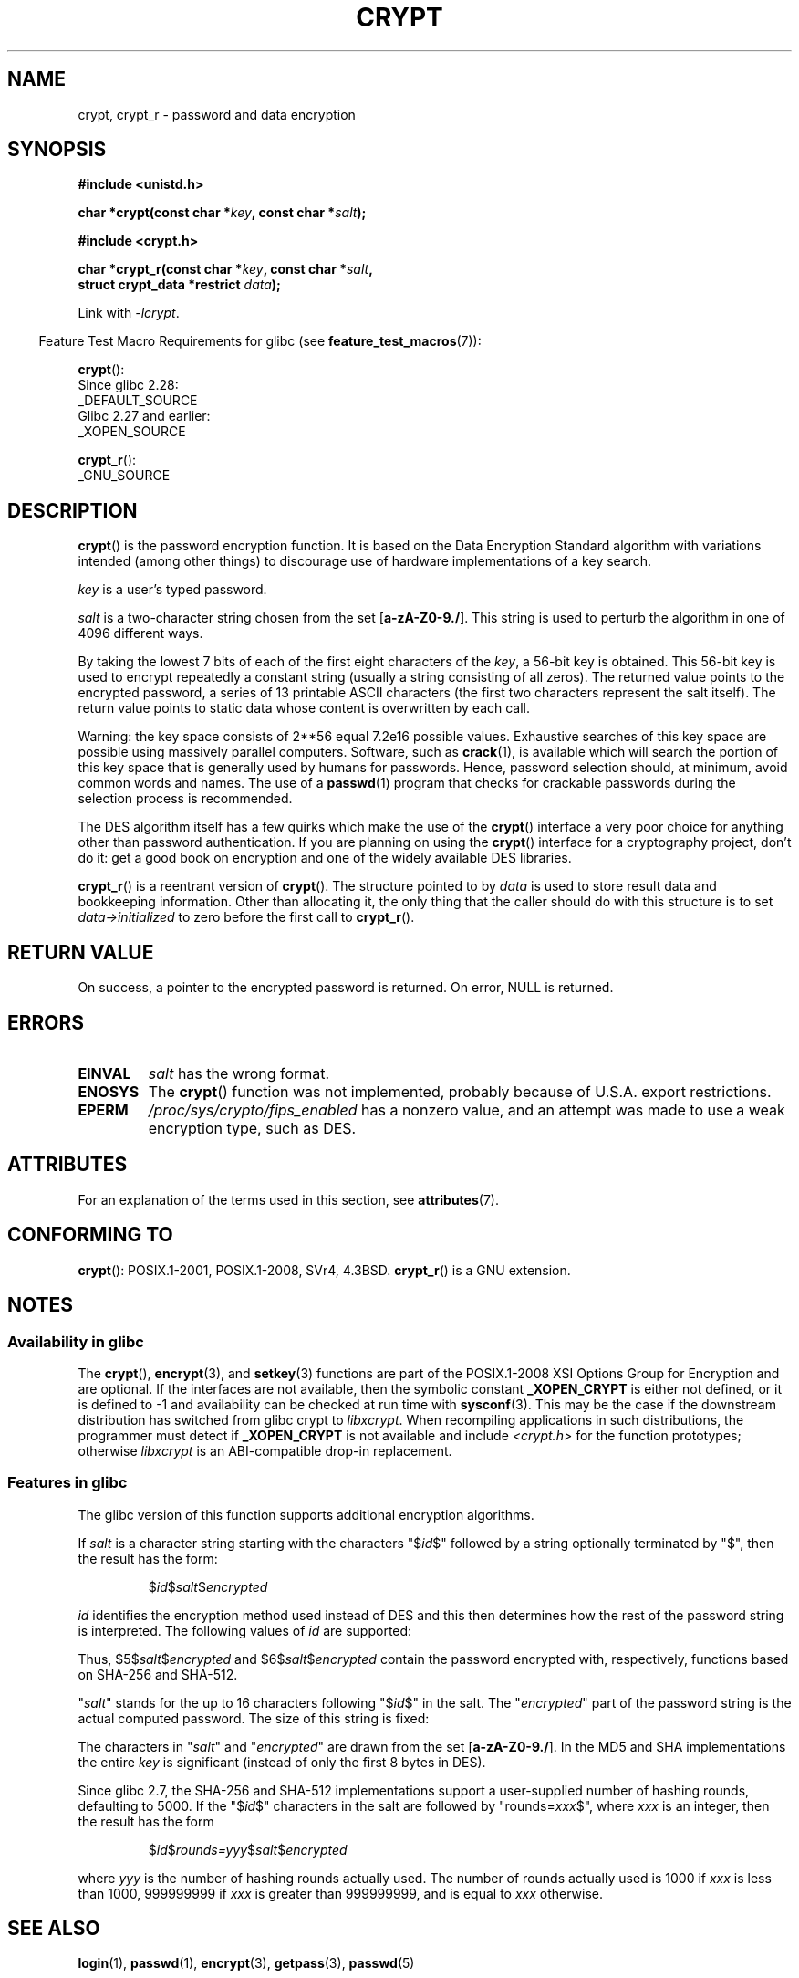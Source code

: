 .\" Michael Haardt (michael@cantor.informatik.rwth.aachen.de)
.\"     Sat Sep  3 22:00:30 MET DST 1994
.\"
.\" %%%LICENSE_START(GPLv2+_DOC_FULL)
.\" This is free documentation; you can redistribute it and/or
.\" modify it under the terms of the GNU General Public License as
.\" published by the Free Software Foundation; either version 2 of
.\" the License, or (at your option) any later version.
.\"
.\" The GNU General Public License's references to "object code"
.\" and "executables" are to be interpreted as the output of any
.\" document formatting or typesetting system, including
.\" intermediate and printed output.
.\"
.\" This manual is distributed in the hope that it will be useful,
.\" but WITHOUT ANY WARRANTY; without even the implied warranty of
.\" MERCHANTABILITY or FITNESS FOR A PARTICULAR PURPOSE.  See the
.\" GNU General Public License for more details.
.\"
.\" You should have received a copy of the GNU General Public
.\" License along with this manual; if not, see
.\" <http://www.gnu.org/licenses/>.
.\" %%%LICENSE_END
.\"
.\" Sun Feb 19 21:32:25 1995, faith@cs.unc.edu edited details away
.\"
.\" TO DO: This manual page should go more into detail how DES is perturbed,
.\" which string will be encrypted, and what determines the repetition factor.
.\" Is a simple repetition using ECB used, or something more advanced?  I hope
.\" the presented explanations are at least better than nothing, but by no
.\" means enough.
.\"
.\" added _XOPEN_SOURCE, aeb, 970705
.\" added GNU MD5 stuff, aeb, 011223
.\"
.TH CRYPT 3 2021-03-22 "" "Linux Programmer's Manual"
.SH NAME
crypt, crypt_r \- password and data encryption
.SH SYNOPSIS
.nf
.B #include <unistd.h>
.PP
.BI "char *crypt(const char *" key ", const char *" salt );
.PP
.B #include <crypt.h>
.PP
.BI "char *crypt_r(const char *" key ", const char *" salt ,
.BI "              struct crypt_data *restrict " data );
.fi
.PP
Link with \fI\-lcrypt\fP.
.PP
.RS -4
Feature Test Macro Requirements for glibc (see
.BR feature_test_macros (7)):
.RE
.PP
.BR crypt ():
.nf
    Since glibc 2.28:
        _DEFAULT_SOURCE
    Glibc 2.27 and earlier:
        _XOPEN_SOURCE
.fi
.BR
.PP
.BR crypt_r ():
.nf
    _GNU_SOURCE
.fi
.SH DESCRIPTION
.BR crypt ()
is the password encryption function.
It is based on the Data Encryption
Standard algorithm with variations intended (among other things) to
discourage use of hardware implementations of a key search.
.PP
.I key
is a user's typed password.
.PP
.I salt
is a two-character string chosen from the set
[\fBa\-zA\-Z0\-9./\fP].
This string is used to
perturb the algorithm in one of 4096 different ways.
.PP
By taking the lowest 7 bits of each of the first eight characters of the
.IR key ,
a 56-bit key is obtained.
This 56-bit key is used to encrypt repeatedly a
constant string (usually a string consisting of all zeros).
The returned
value points to the encrypted password, a series of 13 printable ASCII
characters (the first two characters represent the salt itself).
The return value points to static data whose content is
overwritten by each call.
.PP
Warning: the key space consists of
.if t 2\s-2\u56\s0\d
.if n 2**56
equal 7.2e16 possible values.
Exhaustive searches of this key space are
possible using massively parallel computers.
Software, such as
.BR crack (1),
is available which will search the portion of this key space that is
generally used by humans for passwords.
Hence, password selection should,
at minimum, avoid common words and names.
The use of a
.BR passwd (1)
program that checks for crackable passwords during the selection process is
recommended.
.PP
The DES algorithm itself has a few quirks which make the use of the
.BR crypt ()
interface a very poor choice for anything other than password
authentication.
If you are planning on using the
.BR crypt ()
interface for a cryptography project, don't do it: get a good book on
encryption and one of the widely available DES libraries.
.PP
.BR crypt_r ()
is a reentrant version of
.BR crypt ().
The structure pointed to by
.I data
is used to store result data and bookkeeping information.
Other than allocating it,
the only thing that the caller should do with this structure is to set
.I data\->initialized
to zero before the first call to
.BR crypt_r ().
.SH RETURN VALUE
On success, a pointer to the encrypted password is returned.
On error, NULL is returned.
.SH ERRORS
.TP
.B EINVAL
.I salt
has the wrong format.
.TP
.B ENOSYS
The
.BR crypt ()
function was not implemented, probably because of U.S.A. export restrictions.
.\" This level of detail is not necessary in this man page. . .
.\" .PP
.\" When encrypting a plain text P using DES with the key K results in the
.\" encrypted text C, then the complementary plain text P' being encrypted
.\" using the complementary key K' will result in the complementary encrypted
.\" text C'.
.\" .PP
.\" Weak keys are keys which stay invariant under the DES key transformation.
.\" The four known weak keys 0101010101010101, fefefefefefefefe,
.\" 1f1f1f1f0e0e0e0e and e0e0e0e0f1f1f1f1 must be avoided.
.\" .PP
.\" There are six known half weak key pairs, which keys lead to the same
.\" encrypted data.  Keys which are part of such key clusters should be
.\" avoided.
.\" Sorry, I could not find out what they are.
.\""
.\" .PP
.\" Heavily redundant data causes trouble with DES encryption, when used in the
.\" .I codebook
.\" mode that
.\" .BR crypt ()
.\" implements.  The
.\" .BR crypt ()
.\" interface should be used only for its intended purpose of password
.\" verification, and should not be used as part of a data encryption tool.
.\" .PP
.\" The first and last three output bits of the fourth S-box can be
.\" represented as function of their input bits.  Empiric studies have
.\" shown that S-boxes partially compute the same output for similar input.
.\" It is suspected that this may contain a back door which could allow the
.\" NSA to decrypt DES encrypted data.
.\" .PP
.\" Making encrypted data computed using crypt() publicly available has
.\" to be considered insecure for the given reasons.
.TP
.B EPERM
.I /proc/sys/crypto/fips_enabled
has a nonzero value,
and an attempt was made to use a weak encryption type, such as DES.
.SH ATTRIBUTES
For an explanation of the terms used in this section, see
.BR attributes (7).
.ad l
.nh
.TS
allbox;
lbx lb lb
l l l.
Interface	Attribute	Value
T{
.BR crypt ()
T}	Thread safety	MT-Unsafe race:crypt
T{
.BR crypt_r ()
T}	Thread safety	MT-Safe
.TE
.hy
.ad
.sp 1
.SH CONFORMING TO
.BR crypt ():
POSIX.1-2001, POSIX.1-2008, SVr4, 4.3BSD.
.BR crypt_r ()
is a GNU extension.
.SH NOTES
.SS Availability in glibc
The
.BR crypt (),
.BR encrypt (3),
and
.BR setkey (3)
functions are part of the POSIX.1-2008 XSI Options Group for Encryption
and are optional.
If the interfaces are not available, then the symbolic constant
.BR _XOPEN_CRYPT
is either not defined,
or it is defined to \-1 and availability can be checked at run time with
.BR sysconf (3).
This may be the case if the downstream distribution has switched from glibc
crypt to
.IR libxcrypt .
When recompiling applications in such distributions,
the programmer must detect if
.BR _XOPEN_CRYPT
is not available and include
.I <crypt.h>
for the function prototypes;
otherwise
.I libxcrypt
is an ABI-compatible drop-in replacement.
.SS Features in glibc
The glibc version of this function supports additional
encryption algorithms.
.PP
If
.I salt
is a character string starting with the characters "$\fIid\fP$"
followed by a string optionally terminated by "$",
then the result has the form:
.RS
.PP
$\fIid\fP$\fIsalt\fP$\fIencrypted\fP
.RE
.PP
.I id
identifies the encryption method used instead of DES and this
then determines how the rest of the password string is interpreted.
The following values of
.I id
are supported:
.RS
.TS
lb lb
l lx.
ID	Method
_
1	MD5
2a	T{
Blowfish (not in mainline glibc; added in some
Linux distributions)
T}
.\" openSUSE has Blowfish, but AFAICS, this option is not supported
.\" natively by glibc -- mtk, Jul 08
.\"
.\" md5 | Sun MD5
.\" glibc doesn't appear to natively support Sun MD5; I don't know
.\" if any distros add the support.
5	SHA-256 (since glibc 2.7)
6	SHA-512 (since glibc 2.7)
.TE
.RE
.PP
Thus, $5$\fIsalt\fP$\fIencrypted\fP and $6$\fIsalt\fP$\fIencrypted\fP
contain the password encrypted with, respectively, functions
based on SHA-256 and SHA-512.
.PP
"\fIsalt\fP" stands for the up to 16 characters
following "$\fIid\fP$" in the salt.
The "\fIencrypted\fP"
part of the password string is the actual computed password.
The size of this string is fixed:
.RS
.TS
lb l.
MD5	22 characters
SHA-256	43 characters
SHA-512	86 characters
.TE
.RE
.PP
The characters in "\fIsalt\fP" and "\fIencrypted\fP" are drawn from the set
[\fBa\-zA\-Z0\-9./\fP].
In the MD5 and SHA implementations the entire
.I key
is significant (instead of only the first
8 bytes in DES).
.PP
Since glibc 2.7,
.\" glibc commit 9425cb9eea6a62fc21d99aafe8a60f752b934b05
the SHA-256 and SHA-512 implementations support a user-supplied number of
hashing rounds, defaulting to 5000.
If the "$\fIid\fP$" characters in the salt are
followed by "rounds=\fIxxx\fP$", where \fIxxx\fP is an integer, then the
result has the form
.RS
.PP
$\fIid\fP$\fIrounds=yyy\fP$\fIsalt\fP$\fIencrypted\fP
.RE
.PP
where \fIyyy\fP is the number of hashing rounds actually used.
The number of rounds actually used is 1000 if
.I xxx
is less than
1000, 999999999 if
.I xxx
is greater than 999999999, and
is equal to
.I xxx
otherwise.
.SH SEE ALSO
.BR login (1),
.BR passwd (1),
.BR encrypt (3),
.BR getpass (3),
.BR passwd (5)
.SH COLOPHON
This page is part of release 5.13 of the Linux
.I man-pages
project.
A description of the project,
information about reporting bugs,
and the latest version of this page,
can be found at
\%https://www.kernel.org/doc/man\-pages/.
